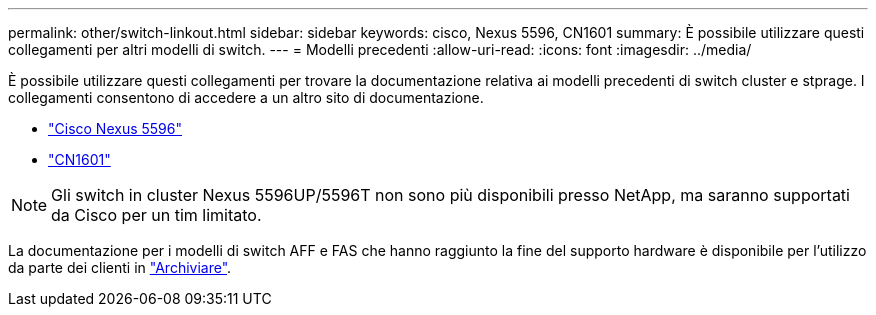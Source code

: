 ---
permalink: other/switch-linkout.html 
sidebar: sidebar 
keywords: cisco, Nexus 5596, CN1601 
summary: È possibile utilizzare questi collegamenti per altri modelli di switch. 
---
= Modelli precedenti
:allow-uri-read: 
:icons: font
:imagesdir: ../media/


È possibile utilizzare questi collegamenti per trovare la documentazione relativa ai modelli precedenti di switch cluster e stprage. I collegamenti consentono di accedere a un altro sito di documentazione.

* https://mysupport.netapp.com/documentation/docweb/index.html?productID=62376&language=en-US["Cisco Nexus 5596"]
* https://mysupport.netapp.com/documentation/docweb/index.html?productID=62373&language=en-USNetApp["CN1601"]



NOTE: Gli switch in cluster Nexus 5596UP/5596T non sono più disponibili presso NetApp, ma saranno supportati da Cisco per un tim limitato.

La documentazione per i modelli di switch AFF e FAS che hanno raggiunto la fine del supporto hardware è disponibile per l'utilizzo da parte dei clienti in https://mysupport.netapp.com/documentation/productsatoz/index.html?archive=true["Archiviare"].
